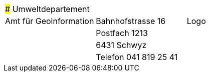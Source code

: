 [grid=none, frame=none]
[width="100%"]
|=======
|### Umweltdepartement | | 
|Amt für Geoinformation | Bahnhofstrasse 16 | Logo
| | Postfach 1213 |
| | 6431 Schwyz | 
| | Telefon 041 819 25 41 |
|=======
